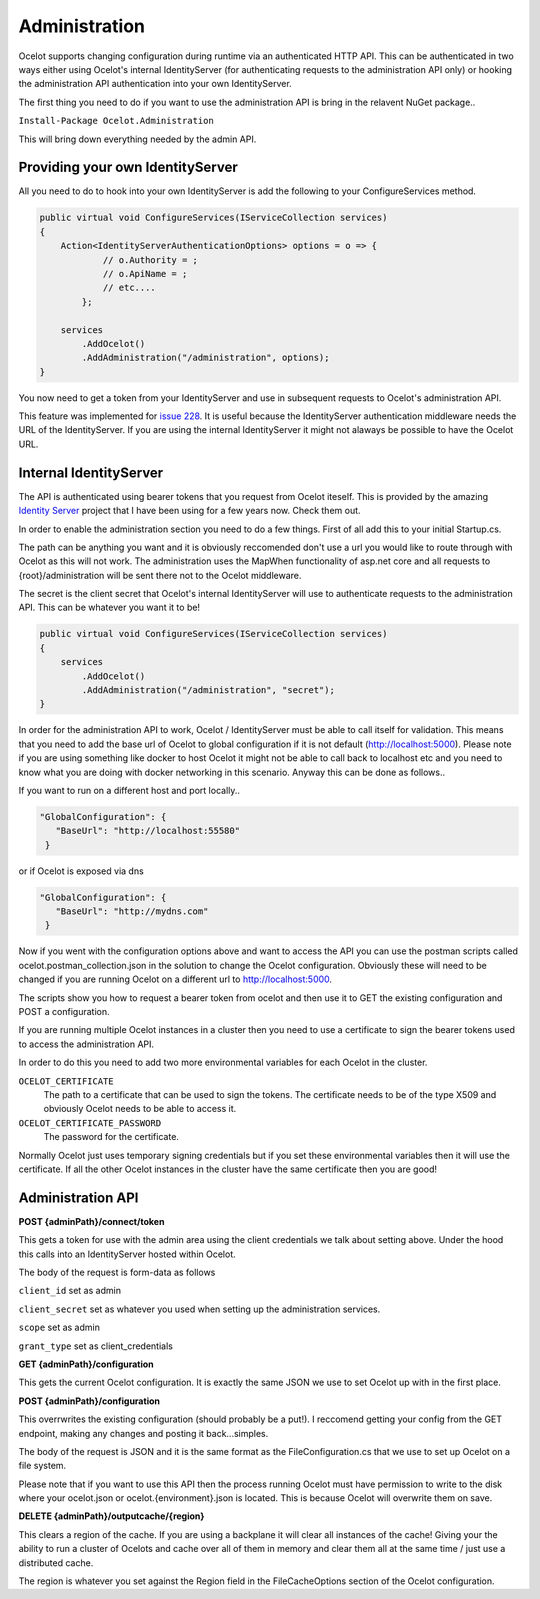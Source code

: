 Administration
==============

Ocelot supports changing configuration during runtime via an authenticated HTTP API. This can be authenticated in two ways either using Ocelot's 
internal IdentityServer (for authenticating requests to the administration API only) or hooking the administration API authentication into your own 
IdentityServer.

The first thing you need to do if you want to use the administration API is bring in the relavent NuGet package..

``Install-Package Ocelot.Administration``

This will bring down everything needed by the admin API.

Providing your own IdentityServer
^^^^^^^^^^^^^^^^^^^^^^^^^^^^^^^^^

All you need to do to hook into your own IdentityServer is add the following to your ConfigureServices method.

.. code-block:: csharp

    public virtual void ConfigureServices(IServiceCollection services)
    {
        Action<IdentityServerAuthenticationOptions> options = o => {
                // o.Authority = ;
                // o.ApiName = ;
                // etc....
            };

        services
            .AddOcelot()
            .AddAdministration("/administration", options);
    }

You now need to get a token from your IdentityServer and use in subsequent requests to Ocelot's administration API.

This feature was implemented for `issue 228 <https://github.com/ThreeMammals/Ocelot/issues/228>`_. It is useful because the IdentityServer authentication 
middleware needs the URL of the IdentityServer. If you are using the internal IdentityServer it might not alaways be possible to have the Ocelot URL.  

Internal IdentityServer
^^^^^^^^^^^^^^^^^^^^^^^

The API is authenticated using bearer tokens that you request from Ocelot iteself. This is provided by the amazing 
`Identity Server <https://github.com/IdentityServer/IdentityServer4>`_ project that I have been using for a few years now. Check them out.

In order to enable the administration section you need to do a few things. First of all add this to your
initial Startup.cs. 

The path can be anything you want and it is obviously reccomended don't use
a url you would like to route through with Ocelot as this will not work. The administration uses the
MapWhen functionality of asp.net core and all requests to {root}/administration will be sent there not 
to the Ocelot middleware.

The secret is the client secret that Ocelot's internal IdentityServer will use to authenticate requests to the administration API. This can be whatever you want it to be!

.. code-block:: csharp

    public virtual void ConfigureServices(IServiceCollection services)
    {
        services
            .AddOcelot()
            .AddAdministration("/administration", "secret");
    }

In order for the administration API to work, Ocelot / IdentityServer must be able to call itself for validation. This means that you need to add the base url of Ocelot 
to global configuration if it is not default (http://localhost:5000). Please note if you are using something like docker to host Ocelot it might not be able to 
call back to localhost etc and you need to know what you are doing with docker networking in this scenario. Anyway this can be done as follows..

If you want to run on a different host and port locally..

.. code-block:: json

 "GlobalConfiguration": {
    "BaseUrl": "http://localhost:55580"
  }

or if Ocelot is exposed via dns

.. code-block:: json

 "GlobalConfiguration": {
    "BaseUrl": "http://mydns.com"
  }

Now if you went with the configuration options above and want to access the API you can use the postman scripts
called ocelot.postman_collection.json in the solution to change the Ocelot configuration. Obviously these 
will need to be changed if you are running Ocelot on a different url to http://localhost:5000.


The scripts show you how to request a bearer token from ocelot and then use it to GET the existing configuration and POST 
a configuration.

If you are running multiple Ocelot instances in a cluster then you need to use a certificate to sign the bearer tokens used to access the administration API.

In order to do this you need to add two more environmental variables for each Ocelot in the cluster.

``OCELOT_CERTIFICATE``
    The path to a certificate that can be used to sign the tokens. The certificate needs to be of the type X509 and obviously Ocelot needs to be able to access it.
``OCELOT_CERTIFICATE_PASSWORD``
    The password for the certificate.

Normally Ocelot just uses temporary signing credentials but if you set these environmental variables then it will use the certificate. If all the other Ocelot instances in the cluster have the same certificate then you are good!


Administration API
^^^^^^^^^^^^^^^^^^

**POST {adminPath}/connect/token**

This gets a token for use with the admin area using the client credentials we talk about setting above. Under the hood this calls into an IdentityServer hosted within Ocelot.

The body of the request is form-data as follows

``client_id`` set as admin

``client_secret`` set as whatever you used when setting up the administration services.

``scope`` set as admin

``grant_type`` set as client_credentials

**GET {adminPath}/configuration**


This gets the current Ocelot configuration. It is exactly the same JSON we use to set Ocelot up with in the first place.

**POST {adminPath}/configuration**

This overrwrites the existing configuration (should probably be a put!). I reccomend getting your config from the GET endpoint, making any changes and posting it back...simples.

The body of the request is JSON and it is the same format as the FileConfiguration.cs that we use to set up 
Ocelot on a file system. 

Please note that if you want to use this API then the process running Ocelot must have permission to write to the disk
where your ocelot.json or ocelot.{environment}.json is located. This is because Ocelot will overwrite them on save. 

**DELETE {adminPath}/outputcache/{region}**

This clears a region of the cache. If you are using a backplane it will clear all instances of the cache! Giving your the ability to run a cluster of Ocelots and cache over all of them in memory and clear them all at the same time / just use a distributed cache.

The region is whatever you set against the Region field in the FileCacheOptions section of the Ocelot configuration.
